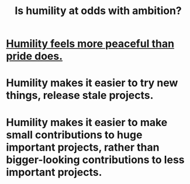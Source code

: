 :PROPERTIES:
:ID:       0a49a9a3-a7bf-4de3-b2f1-2607755019a1
:END:
#+title: Is humility at odds with ambition?
* [[id:f41e92ae-cf4b-4f4f-a804-f506c7dded03][Humility feels more peaceful than pride does.]]
* Humility makes it easier to try new things, release stale projects.
* Humility makes it easier to make small contributions to huge important projects, rather than bigger-looking contributions to less important projects.

